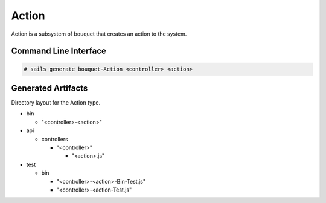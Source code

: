 .. _SubSystem-Action:

Action
======

Action is a subsystem of bouquet that creates an action to the system.

Command Line Interface
----------------------

.. code-block:: none

  # sails generate bouquet-Action <controller> <action>

Generated Artifacts
-------------------

Directory layout for the Action type.

* bin

  * "<controller>-<action>"

* api

  * controllers

    * "<controller>"

      * "<action>.js"

* test

  * bin

    * "<controller>-<action>-Bin-Test.js"
    * "<controller>-<action-Test.js"

.. image:: Logical.png

